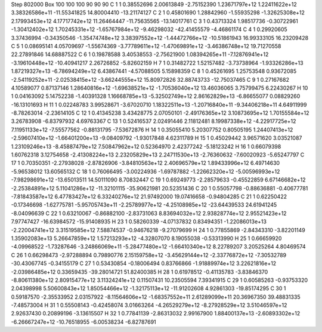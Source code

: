 Step 802000
Box   100 100 100  90 90 90
C    	1    	1    	     0.38552696	     2.00613849	    -2.75152390	     1.23671797e+12	     1.22411622e+12	     3.38326586e+11	   -11.55341825	    14.80004410	   -13.21174127
C    	2    	1    	     0.45801690	     1.28842960	    -1.55935298	    -1.32625308e+12	     2.17993453e+12	     4.17717742e+12	    11.26464447	   -11.75635565	   -13.14017761
C    	3    	1    	     0.43713324	     1.98517736	    -0.30722961	    -1.30412402e+12	     1.70245331e+12	    -1.65767984e+12	    -9.46298032	   -42.41455579	    -4.46861174
C    	4    	1    	     0.29920605	     3.37436994	    -0.34350546	    -1.35474748e+12	     3.38397552e+12	    -1.44472766e+12	   -10.51861943	    16.99333105	    16.23209428
C    	5    	1    	     0.08695141	     4.05709697	    -1.55674369	    -3.77789611e+12	    -1.47069891e+12	    -3.46386748e+12	    19.71270558	    22.27891846	    14.68887522
C    	6    	1    	     0.19878588	     3.40538553	    -2.75621900	     1.08394265e+11	    -7.12876941e+12	    -3.19610448e+12	   -10.40941217	     2.26726852	    -5.82602159
H    	7    	1    	     0.31482722	     1.52157482	    -3.73738964	    -1.93326286e+13	     1.87219327e+13	    -6.78694249e+12	     6.43867441	    -4.57088505	     5.15898359
C    	8    	1    	     0.45261695	     1.25753548	     0.93672085	    -2.54119252e+11	    -2.02538415e+12	    -3.66244555e+12	    15.80972826	    32.88743733	   -12.75037465
C    	9    	1    	     0.27167682	     4.10589077	     0.87137146	     1.28640816e+12	    -1.69638521e+12	    -1.70536040e+12	    13.46036065	     3.75799475	     6.22430267
H    	10   	1    	     0.04163092	     5.14752238	    -1.40391328	     1.16668785e+13	    -5.32502749e+12	     2.86162829e+13	    -6.86655077	     0.08829260	   -16.13101693
H    	11   	1    	     0.02248783	     3.99528671	    -3.67020710	     1.18322511e+13	    -1.20716840e+11	    -9.34406218e+11	     4.64911999	    -8.78263014	    -2.23614105
C    	12   	1    	     0.41345238	     3.43428775	     2.07050101	    -2.49176365e+12	     3.10873695e+12	     1.70155584e+12	     3.26783908	    -6.83797932	     4.69763367
C    	13   	1    	     0.52416537	     2.02491446	     2.11812481	     8.19987338e+12	    -4.22917725e+12	     7.11951133e+12	    -7.55577562	    -0.88131795	    -7.53672876
H    	14   	1    	     0.35055410	     5.20307752	     0.80505195	     1.24407413e+12	    -2.59607410e+12	    -1.66401200e+13	    -9.08409792	    -1.93017848	     4.62311789
H    	15   	1    	     0.45029442	     3.96571620	     3.03521087	     1.23109246e+13	    -8.45887479e+12	     7.50847962e+12	     0.52364970	     2.42377242	    -5.18123242
H    	16   	1    	     0.66079398	     1.60762318	     3.12754658	    -2.41308224e+13	     2.23205829e+13	     2.24711530e+13	    -2.76360632	    -7.60020923	    -5.65247797
C    	17   	1    	     0.70350351	    -2.27938028	    -2.87826906	    -3.84810563e+12	     2.40696579e+12	     1.89433996e+12	     6.49714630	    -5.96538012	    13.60565132
C    	18   	1    	     0.76066495	    -3.00224936	    -1.69787882	    -1.22662320e+12	    -5.00596993e+12	    -7.98298691e+12	   -13.65013511	    14.50111090	     8.70832447
C    	19   	1    	     0.69249773	    -2.28579633	    -0.45522859	     6.67146682e+12	    -2.25384891e+12	     5.11041286e+12	   -11.32101115	   -35.90621981	    20.52351436
C    	20   	1    	     0.55057798	    -0.88636881	    -0.40677781	    -7.81843587e+12	     6.47783427e+12	     6.33240276e+12	    21.97492000	    19.07416658	    -0.94804285
C    	21   	1    	     0.62250422	    -0.17346698	    -1.62775781	    -5.95705743e+11	    -2.25789977e+12	    -4.25108985e+12	   -23.64439533	    24.61941245	    -8.04096639
C    	22   	1    	     0.63210067	    -0.86882100	    -2.83731063	     8.83694032e+12	     2.93828774e+12	     2.95521423e+12	     7.97747427	   -16.63984572	   -15.91408935
H    	23   	1    	     0.58260339	    -4.07137832	     0.83494351	    -1.22086013e+13	    -2.22004741e+12	     3.31519585e+12	     7.58874537	    -0.94676218	    -9.27079699
H    	24   	1    	     0.77855869	    -2.84343310	    -3.82201149	     1.35902083e+13	     5.26647859e+12	     1.57213293e+12	    -4.32807070	     8.19055038	    -0.53313990
H    	25   	1    	     0.66659920	    -4.09968522	    -1.73287646	    -3.24866069e+11	    -5.28477480e+12	    -1.66410340e+12	     8.22789207	     3.20525264	     4.80469574
C    	26   	1    	     0.66298473	    -2.97288894	     0.79890776	     2.15159758e+12	    -3.45629144e+12	    -2.33776872e+12	    -7.30532789	   -30.43067745	    -0.34155179
C    	27   	1    	     0.53430854	    -0.18006494	     0.83766866	    -1.91889974e+12	     3.22621816e+12	    -2.03986485e+12	     0.33659435	   -39.28014721	    51.82400385
H    	28   	1    	     0.61978512	    -0.41135783	    -3.83846370	    -8.80611380e+12	     2.80915477e+12	     3.11324241e+12	     0.11507431	    10.23505594	     7.39341915
C    	29   	1    	     0.60585263	    -0.93753320	     2.04398998	     5.50600843e+12	     1.85054466e+12	    -1.32175113e+12	   -11.91202608	     4.92861303	   -19.85174295
C    	30   	1    	     0.59187570	    -2.35533952	     2.03157922	    -8.11564606e+12	    -1.68357552e+11	     2.61289099e+11	    20.36967350	    39.48831335	    -7.48573004
H    	31   	1    	     0.55508143	    -0.42458074	     3.01663264	    -4.26529279e+12	    -8.27928529e+12	     3.51046597e+12	     2.92637430	     0.20899196	    -3.13615507
H    	32   	1    	     0.77841139	    -2.86313032	     2.99167900	     1.88400137e+13	    -2.60893302e+12	    -6.26667247e+12	   -10.76518955	    -6.00538234	    -6.82787691
